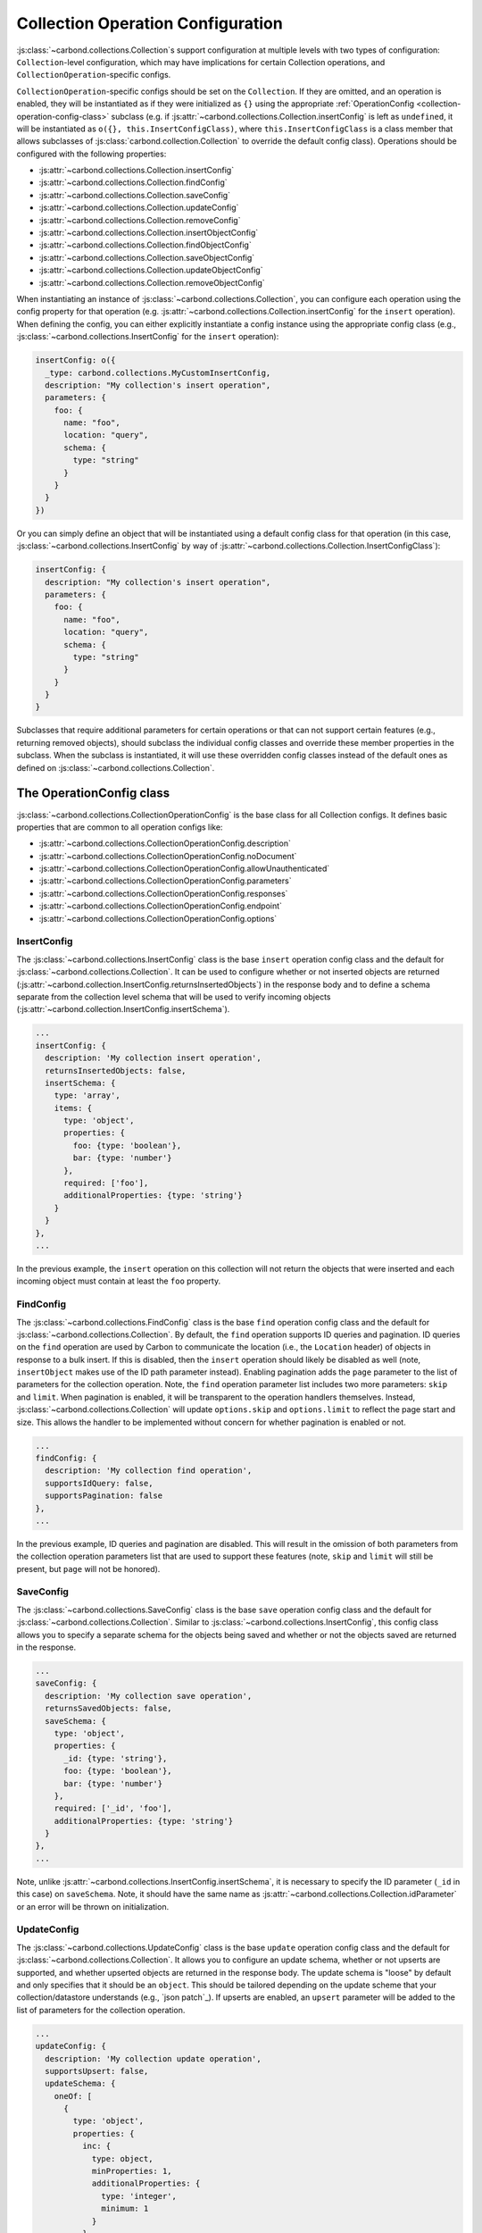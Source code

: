 ==================================
Collection Operation Configuration
==================================

:js:class:`~carbond.collections.Collection`\ s support configuration at multiple
levels with two types of configuration: ``Collection``-level configuration,
which may have implications for certain Collection operations, and
``CollectionOperation``-specific configs.

``CollectionOperation``-specific configs should be set on the ``Collection``. If
they are omitted, and an operation is enabled, they will be instantiated as if
they were initialized as ``{}`` using the appropriate
:ref:`OperationConfig <collection-operation-config-class>` subclass (e.g. if
:js:attr:`~carbond.collections.Collection.insertConfig` is left as ``undefined``,
it will be instantiated as ``o({}, this.InsertConfigClass)``, where
``this.InsertConfigClass`` is a class member that allows subclasses of
:js:class:`carbond.collection.Collection` to override the default config class).
Operations should be configured with the following properties:

- :js:attr:`~carbond.collections.Collection.insertConfig`
- :js:attr:`~carbond.collections.Collection.findConfig`
- :js:attr:`~carbond.collections.Collection.saveConfig`
- :js:attr:`~carbond.collections.Collection.updateConfig`
- :js:attr:`~carbond.collections.Collection.removeConfig`
- :js:attr:`~carbond.collections.Collection.insertObjectConfig`
- :js:attr:`~carbond.collections.Collection.findObjectConfig`
- :js:attr:`~carbond.collections.Collection.saveObjectConfig`
- :js:attr:`~carbond.collections.Collection.updateObjectConfig`
- :js:attr:`~carbond.collections.Collection.removeObjectConfig`

When instantiating an instance of :js:class:`~carbond.collections.Collection`,
you can configure each operation using the config property for that operation
(e.g.  :js:attr:`~carbond.collections.Collection.insertConfig` for the
``insert`` operation). When defining the config, you can either explicitly
instantiate a config instance using the appropriate config class (e.g.,
:js:class:`~carbond.collections.InsertConfig` for the ``insert`` operation):

.. code-block:: js

    insertConfig: o({
      _type: carbond.collections.MyCustomInsertConfig,
      description: "My collection's insert operation",
      parameters: {
        foo: {
          name: "foo",
          location: "query",
          schema: {
            type: "string"
          }
        }
      }
    })

Or you can simply define an object that will be instantiated using a default
config class for that operation (in this case,
:js:class:`~carbond.collections.InsertConfig` by way of
:js:attr:`~carbond.collections.Collection.InsertConfigClass`):

.. code-block:: js

    insertConfig: {
      description: "My collection's insert operation",
      parameters: {
        foo: {
          name: "foo",
          location: "query",
          schema: {
            type: "string"
          }
        }
      }
    }

.. todo:: rework

Subclasses that require additional parameters for certain operations or that can
not support certain features (e.g., returning removed objects), should subclass
the individual config classes and override these member properties in the
subclass. When the subclass is instantiated, it will use these overridden config
classes instead of the default ones as defined on
:js:class:`~carbond.collections.Collection`.

.. _collection-operation-config-class:

The OperationConfig class
=====================

:js:class:`~carbond.collections.CollectionOperationConfig` is the base class for
all Collection configs. It defines basic properties that are common to all
operation configs like:

- :js:attr:`~carbond.collections.CollectionOperationConfig.description`
- :js:attr:`~carbond.collections.CollectionOperationConfig.noDocument`
- :js:attr:`~carbond.collections.CollectionOperationConfig.allowUnauthenticated`
- :js:attr:`~carbond.collections.CollectionOperationConfig.parameters`
- :js:attr:`~carbond.collections.CollectionOperationConfig.responses`
- :js:attr:`~carbond.collections.CollectionOperationConfig.endpoint`
- :js:attr:`~carbond.collections.CollectionOperationConfig.options`

InsertConfig
~~~~~~~~~~~~

The :js:class:`~carbond.collections.InsertConfig` class is the base ``insert``
operation config class and the default for
:js:class:`~carbond.collections.Collection`. It can be used to configure whether
or not inserted objects are returned
(:js:attr:`~carbond.collection.InsertConfig.returnsInsertedObjects`) in the
response body and to define a schema separate from the collection level schema
that will be used to verify incoming objects
(:js:attr:`~carbond.collection.InsertConfig.insertSchema`).

.. code-block:: js

    ...
    insertConfig: {
      description: 'My collection insert operation',
      returnsInsertedObjects: false,
      insertSchema: {
        type: 'array',
        items: {
          type: 'object',
          properties: {
            foo: {type: 'boolean'},
            bar: {type: 'number'}
          },
          required: ['foo'],
          additionalProperties: {type: 'string'}
        }
      }
    },
    ...

In the previous example, the ``insert`` operation on this collection will not
return the objects that were inserted and each incoming object must contain at
least the ``foo`` property.

FindConfig
~~~~~~~~~~

The :js:class:`~carbond.collections.FindConfig` class is the base ``find``
operation config class and the default for
:js:class:`~carbond.collections.Collection`. By default, the ``find`` operation
supports ID queries and pagination. ID queries on the ``find`` operation are
used by Carbon to communicate the location (i.e., the ``Location`` header) of
objects in response to a bulk insert. If this is disabled, then the ``insert``
operation should likely be disabled as well (note, ``insertObject`` makes use of
the ID path parameter instead). Enabling pagination adds the ``page`` parameter
to the list of parameters for the collection operation. Note, the ``find`` operation
parameter list includes two more parameters: ``skip`` and ``limit``. When
pagination is enabled, it will be transparent to the operation handlers
themselves. Instead, :js:class:`~carbond.collections.Collection` will update
``options.skip`` and ``options.limit`` to reflect the page start and size. This
allows the handler to be implemented without concern for whether pagination is
enabled or not.

.. code-block:: js

    ...
    findConfig: {
      description: 'My collection find operation',
      supportsIdQuery: false,
      supportsPagination: false
    },
    ...

In the previous example, ID queries and pagination are disabled. This will
result in the omission of both parameters from the collection operation
parameters list that are used to support these features (note, ``skip`` and
``limit`` will still be present, but ``page`` will not be honored).

SaveConfig
~~~~~~~~~~

The :js:class:`~carbond.collections.SaveConfig` class is the base ``save``
operation config class and the default for
:js:class:`~carbond.collections.Collection`. Similar to
:js:class:`~carbond.collections.InsertConfig`, this config class allows you to
specify a separate schema for the objects being saved and whether or not the
objects saved are returned in the response.

.. code-block:: js

    ...
    saveConfig: {
      description: 'My collection save operation',
      returnsSavedObjects: false,
      saveSchema: {
        type: 'object',
        properties: {
          _id: {type: 'string'},
          foo: {type: 'boolean'},
          bar: {type: 'number'}
        },
        required: ['_id', 'foo'],
        additionalProperties: {type: 'string'}
      }
    },
    ...

Note, unlike :js:attr:`~carbond.collections.InsertConfig.insertSchema`, it is
necessary to specify the ID parameter (``_id`` in this case) on ``saveSchema``.
Note, it should have the same name as
:js:attr:`~carbond.collections.Collection.idParameter` or an error will be thrown
on initialization.

UpdateConfig
~~~~~~~~~~~~

The :js:class:`~carbond.collections.UpdateConfig` class is the base ``update``
operation config class and the default for
:js:class:`~carbond.collections.Collection`. It allows you to configure an
update schema, whether or not upserts are supported, and whether upserted
objects are returned in the response body. The update schema is "loose" by
default and only specifies that it should be an ``object``. This should be
tailored depending on the update scheme that your collection/datastore
understands (e.g., `json patch`_). If upserts are enabled, an ``upsert``
parameter will be added to the list of parameters for the collection operation.

.. code-block:: js

    ...
    updateConfig: {
      description: 'My collection update operation',
      supportsUpsert: false,
      updateSchema: {
        oneOf: [
          {
            type: 'object',
            properties: {
              inc: {
                type: object,
                minProperties: 1,
                additionalProperties: {
                  type: 'integer',
                  minimum: 1
                }
              },
              requiredProperties: ['inc'],
              additionalProperties: false
            },
            {
              type: 'object',
              dec: {
                type: object,
                minProperties: 1,
                additionalProperties: {
                  type: 'integer',
                  minimum: 1
                }
              },
              requiredProperties: ['dec'],
              additionalProperties: false
            }
          }
        ]
      }
    }
    ...

The example config above disallows upserts and specifies a simple schema that
allows updates to increment or decrement properties in the collection by an
arbitrary amount (e.g.  ``{inc: {foo: 5}}`` or ``{dec: {foo: 1}}``).

RemoveConfig
~~~~~~~~~~~~

The :js:class:`~carbond.collections.RemoveConfig` class is the base ``remove``
operation config class and the default for
:js:class:`~carbond.collections.Collection`. It allows you to configure whether
or not removed objects are returned.

.. code-block:: js

    ...
    removeConfig: {
      description: 'My collection remove operation',
      returnsRemovedObjects: true
    }
    ...

InsertObjectConfig
~~~~~~~~~~~~~~~~~~

The :js:class:`~carbond.collections.InsertObjectConfig` class is the base
``insertObject`` operation config class and the default for
:js:class:`~carbond.collections.Collection`. This config follows the same
pattern as :js:attr:`~carbond.collections.InsertConfig`, allowing you to
configure a schema specific to this operation and to specify whether the
inserted object should be returned or not.

.. code-block:: js

    ...
    insertObjectConfig: {
      description: 'My collection insertObject operation',
      returnsInsertedObject: false,
      insertObjectSchema: {
        type: 'object',
        properties: {
          foo: {type: 'boolean'},
          bar: {type: 'number'}
        },
        required: ['foo'],
        additionalProperties: {type: 'string'}
      }
    },
    ...

FindObjectConfig
~~~~~~~~~~~~~~~~

The :js:class:`~carbond.collections.FindObjectConfig` class is the base ``findObject``
operation config class and the default for
:js:class:`~carbond.collections.Collection`.

.. code-block:: js

    ...
    findObjectConfig: {
      description: 'My collection findObject operation'
    },
    ...

SaveObjectConfig
~~~~~~~~~~~~~~~~

The :js:class:`~carbond.collections.SaveObjectConfig` class is the base
``saveObject`` operation config class and the default for
:js:class:`~carbond.collections.Collection`. Like previous config classes, it
allows you to set a specific schema for the incoming object (again, an ID
property is required). Additionally, like the ``update`` config class, the
``saveObject`` operation can be configured to create objects in the collection
(this is the default) and to return the object in the response to the client.
Note, unlike ``saveObject``, the ``save`` operation never "creates" objects
since it is an operation at the collection level. Instead, it "replaces" the
collection.

.. code-block:: js

    ...
    saveObjectConfig: {
      description: 'My collection saveObject operation',
      supportsUpsert: false,
      returnsSavedObject: false
    }
    ...

UpdateObjectConfig
~~~~~~~~~~~~~~~~~~

The :js:class:`~carbond.collections.UpdateObjectConfig` class is the base
``updateObject`` operation config class and the default for
:js:class:`~carbond.collections.Collection`. Like
:js:class:`~carbond.collections.UpdateConfig`, this config allows you to specify
an update spec schema, whether or not upserts are allowed, and, if they are
allowed, whether an object is returned if an upsert takes place.

.. code-block:: js

    ...
    updateObjectConfig: {
      description: 'My collection updateObject operation',
      supportsUpsert: true,
      returnsUpsertedObject: true,
      updateSchema: {
      updateSchema: {
        oneOf: [
          {
            type: 'object',
            properties: {
              inc: {
                type: object,
                minProperties: 1,
                additionalProperties: {
                  type: 'integer',
                  minimum: 1
                }
              },
              requiredProperties: ['inc'],
              additionalProperties: false
            },
            {
              type: 'object',
              dec: {
                type: object,
                minProperties: 1,
                additionalProperties: {
                  type: 'integer',
                  minimum: 1
                }
              },
              requiredProperties: ['dec'],
              additionalProperties: false
            }
          }
        ]
      }
    },
    ...

RemoveObjectConfig
~~~~~~~~~~~~~~~~~~

The :js:class:`~carbond.collections.RemoveObjectConfig` class is the base
``removeObject`` operation config class and the default for
:js:class:`~carbond.collections.Collection`. This config offers essentially the
same configuration parameters as
:js:class:`~carbond.collections.RemoveObjectConfig`.

.. code-block:: js

    ...
    removeObjectConfig: {
      description: 'My collection remove operation',
      returnsRemovedObject: true
    }
    ...

